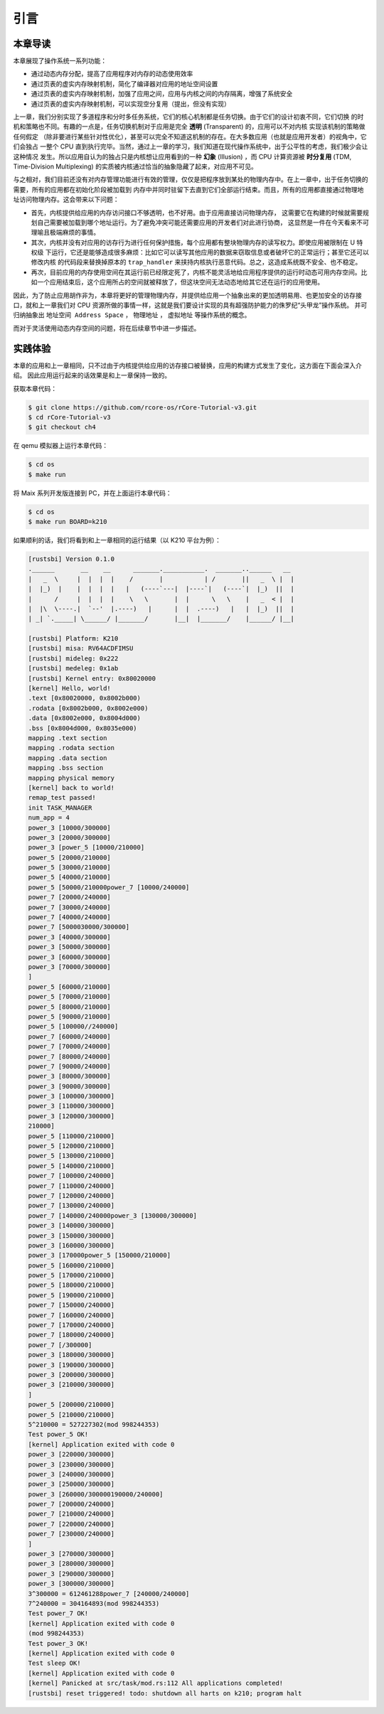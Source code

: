 引言
==============================

本章导读
-------------------------------

..
  chyyuu：有一个ascii图，画出我们做的OS。


本章展现了操作系统一系列功能：

- 通过动态内存分配，提高了应用程序对内存的动态使用效率
- 通过页表的虚实内存映射机制，简化了编译器对应用的地址空间设置
- 通过页表的虚实内存映射机制，加强了应用之间，应用与内核之间的内存隔离，增强了系统安全
- 通过页表的虚实内存映射机制，可以实现空分复用（提出，但没有实现）

.. _term-illusion:
.. _term-time-division-multiplexing:
.. _term-transparent:

上一章，我们分别实现了多道程序和分时多任务系统，它们的核心机制都是任务切换。由于它们的设计初衷不同，它们切换
的时机和策略也不同。有趣的一点是，任务切换机制对于应用是完全 **透明** (Transparent) 的，应用可以不对内核
实现该机制的策略做任何假定
（除非要进行某些针对性优化），甚至可以完全不知道这机制的存在。在大多数应用（也就是应用开发者）的视角中，它们会独占
一整个 CPU 直到执行完毕。当然，通过上一章的学习，我们知道在现代操作系统中，出于公平性的考虑，我们极少会让这种情况
发生。所以应用自认为的独占只是内核想让应用看到的一种 **幻象** (Illusion) ，而 CPU 计算资源被 **时分复用** 
(TDM, Time-Division Multiplexing) 的实质被内核通过恰当的抽象隐藏了起来，对应用不可见。

与之相对，我们目前还没有对内存管理功能进行有效的管理，仅仅是把程序放到某处的物理内存中。在上一章中，出于任务切换的需要，所有的应用都在初始化阶段被加载到
内存中并同时驻留下去直到它们全部运行结束。而且，所有的应用都直接通过物理地址访问物理内存。这会带来以下问题：

- 首先，内核提供给应用的内存访问接口不够透明，也不好用。由于应用直接访问物理内存，
  这需要它在构建的时候就需要规划自己需要被加载到哪个地址运行。为了避免冲突可能还需要应用的开发者们对此进行协商，
  这显然是一件在今天看来不可理喻且极端麻烦的事情。
- 其次，内核并没有对应用的访存行为进行任何保护措施，每个应用都有整块物理内存的读写权力。即使应用被限制在 U 特权级
  下运行，它还是能够造成很多麻烦：比如它可以读写其他应用的数据来窃取信息或者破坏它的正常运行；甚至它还可以修改内核
  的代码段来替换掉原本的 ``trap_handler`` 来挟持内核执行恶意代码。总之，这造成系统既不安全、也不稳定。
- 再次，目前应用的内存使用空间在其运行前已经限定死了，内核不能灵活地给应用程序提供的运行时动态可用内存空间。比如一个应用结束后，这个应用所占的空间就被释放了，但这块空间无法动态地给其它还在运行的应用使用。

因此，为了防止应用胡作非为，本章将更好的管理物理内存，并提供给应用一个抽象出来的更加透明易用、也更加安全的访存接口，就和上一章我们对 CPU 资源所做的事情一样，这就是我们要设计实现的具有超强防护能力的侏罗纪“头甲龙”操作系统。 并可归纳抽象出 ``地址空间 Address Space`` ， ``物理地址`` ， ``虚拟地址`` 等操作系统的概念。

而对于灵活使用动态内存空间的问题，将在后续章节中进一步描述。



..
  chyyuu：在哪里讲解虚存的设计与实现？？？


实践体验
-----------------------

本章的应用和上一章相同，只不过由于内核提供给应用的访存接口被替换，应用的构建方式发生了变化，这方面在下面会深入介绍。
因此应用运行起来的话效果是和上一章保持一致的。

获取本章代码：

.. code-block:: console

   $ git clone https://github.com/rcore-os/rCore-Tutorial-v3.git
   $ cd rCore-Tutorial-v3
   $ git checkout ch4

在 qemu 模拟器上运行本章代码：

.. code-block:: console

   $ cd os
   $ make run

将 Maix 系列开发版连接到 PC，并在上面运行本章代码：

.. code-block:: console

   $ cd os
   $ make run BOARD=k210

如果顺利的话，我们将看到和上一章相同的运行结果（以 K210 平台为例）：

.. code-block::

   [rustsbi] Version 0.1.0
   .______       __    __      _______.___________.  _______..______   __
   |   _  \     |  |  |  |    /       |           | /       ||   _  \ |  |
   |  |_)  |    |  |  |  |   |   (----`---|  |----`|   (----`|  |_)  ||  |
   |      /     |  |  |  |    \   \       |  |      \   \    |   _  < |  |
   |  |\  \----.|  `--'  |.----)   |      |  |  .----)   |   |  |_)  ||  |
   | _| `._____| \______/ |_______/       |__|  |_______/    |______/ |__|

   [rustsbi] Platform: K210
   [rustsbi] misa: RV64ACDFIMSU
   [rustsbi] mideleg: 0x222
   [rustsbi] medeleg: 0x1ab
   [rustsbi] Kernel entry: 0x80020000
   [kernel] Hello, world!
   .text [0x80020000, 0x8002b000)
   .rodata [0x8002b000, 0x8002e000)
   .data [0x8002e000, 0x8004d000)
   .bss [0x8004d000, 0x8035e000)
   mapping .text section
   mapping .rodata section
   mapping .data section
   mapping .bss section
   mapping physical memory
   [kernel] back to world!
   remap_test passed!
   init TASK_MANAGER
   num_app = 4
   power_3 [10000/300000]
   power_3 [20000/300000]
   power_3 [power_5 [10000/210000]
   power_5 [20000/210000]
   power_5 [30000/210000]
   power_5 [40000/210000]
   power_5 [50000/210000power_7 [10000/240000]
   power_7 [20000/240000]
   power_7 [30000/240000]
   power_7 [40000/240000]
   power_7 [5000030000/300000]
   power_3 [40000/300000]
   power_3 [50000/300000]
   power_3 [60000/300000]
   power_3 [70000/300000]
   ]
   power_5 [60000/210000]
   power_5 [70000/210000]
   power_5 [80000/210000]
   power_5 [90000/210000]
   power_5 [100000//240000]
   power_7 [60000/240000]
   power_7 [70000/240000]
   power_7 [80000/240000]
   power_7 [90000/240000]
   power_3 [80000/300000]
   power_3 [90000/300000]
   power_3 [100000/300000]
   power_3 [110000/300000]
   power_3 [120000/300000]
   210000]
   power_5 [110000/210000]
   power_5 [120000/210000]
   power_5 [130000/210000]
   power_5 [140000/210000]
   power_7 [100000/240000]
   power_7 [110000/240000]
   power_7 [120000/240000]
   power_7 [130000/240000]
   power_7 [140000/240000power_3 [130000/300000]
   power_3 [140000/300000]
   power_3 [150000/300000]
   power_3 [160000/300000]
   power_3 [170000power_5 [150000/210000]
   power_5 [160000/210000]
   power_5 [170000/210000]
   power_5 [180000/210000]
   power_5 [190000/210000]
   power_7 [150000/240000]
   power_7 [160000/240000]
   power_7 [170000/240000]
   power_7 [180000/240000]
   power_7 [/300000]
   power_3 [180000/300000]
   power_3 [190000/300000]
   power_3 [200000/300000]
   power_3 [210000/300000]
   ]
   power_5 [200000/210000]
   power_5 [210000/210000]
   5^210000 = 527227302(mod 998244353)
   Test power_5 OK!
   [kernel] Application exited with code 0
   power_3 [220000/300000]
   power_3 [230000/300000]
   power_3 [240000/300000]
   power_3 [250000/300000]
   power_3 [260000/300000190000/240000]
   power_7 [200000/240000]
   power_7 [210000/240000]
   power_7 [220000/240000]
   power_7 [230000/240000]
   ]
   power_3 [270000/300000]
   power_3 [280000/300000]
   power_3 [290000/300000]
   power_3 [300000/300000]
   3^300000 = 612461288power_7 [240000/240000]
   7^240000 = 304164893(mod 998244353)
   Test power_7 OK!
   [kernel] Application exited with code 0
   (mod 998244353)
   Test power_3 OK!
   [kernel] Application exited with code 0
   Test sleep OK!
   [kernel] Application exited with code 0
   [kernel] Panicked at src/task/mod.rs:112 All applications completed!
   [rustsbi] reset triggered! todo: shutdown all harts on k210; program halt

